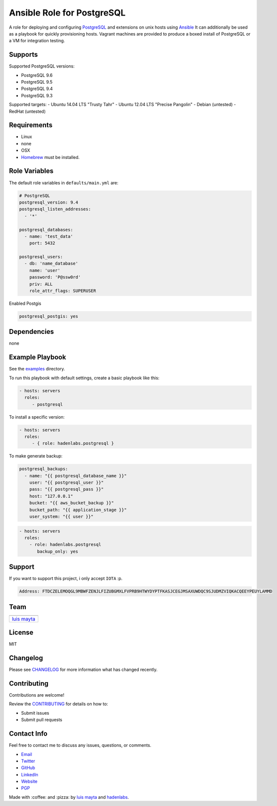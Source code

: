Ansible Role for PostgreSQL
===========================

|Build Status| |GitHub issues| |GitHub license|

A role for deploying and configuring
`PostgreSQL <http://www.postgresql.org/>`__ and extensions on unix hosts
using `Ansible <http://www.ansibleworks.com/>`__ It can additionally be
used as a playbook for quickly provisioning hosts. Vagrant machines are
provided to produce a boxed install of PostgreSQL or a VM for
integration testing.

Supports
--------

Supported PostgreSQL versions:

-  PostgreSQL 9.6
-  PostgreSQL 9.5
-  PostgreSQL 9.4
-  PostgreSQL 9.3

Supported targets: - Ubuntu 14.04 LTS "Trusty Tahr" - Ubuntu 12.04 LTS
"Precise Pangolin" - Debian (untested) - RedHat (untested)

Requirements
------------

-  Linux
-  none
-  OSX
-  `Homebrew <http://brew.sh/>`__ must be installed.

Role Variables
--------------

The default role variables in ``defaults/main.yml`` are:

.. code-block:: yaml

    # PostgreSQL
    postgresql_version: 9.4
    postgresql_listen_addresses:
      - '*'

    postgresql_databases:
      - name: 'test_data'
        port: 5432

    postgresql_users:
      - db: 'name_database'
        name: 'user'
        password: 'P@ssw0rd'
        priv: ALL
        role_attr_flags: SUPERUSER


Enabled Postgis

.. code-block:: bash

    postgresql_postgis: yes



Dependencies
------------

none

Example Playbook
----------------

See the `examples <./examples/>`__ directory.

To run this playbook with default settings, create a basic playbook like
this:

.. code-block:: yaml

    - hosts: servers
      roles:
         - postgresql

To install a specific version:

.. code-block:: yaml

    - hosts: servers
      roles:
         - { role: hadenlabs.postgresql }

To make generate backup:

.. code-block:: yaml

    postgresql_backups:
      - name: "{{ postgresql_database_name }}"
        user: "{{ postgresql_user }}"
        pass: "{{ postgresql_pass }}"
        host: "127.0.0.1"
        bucket: "{{ aws_bucket_backup }}"
        bucket_path: "{{ application_stage }}"
        user_system: "{{ user }}"

.. code-block:: yaml

    - hosts: servers
      roles:
        - role: hadenlabs.postgresql
           backup_only: yes

Support
-------

If you want to support this project, i only accept ``IOTA`` :p.

.. code-block:: bash

    Address: FTDCZELEMOQGL9MBWFZENJLFIZUBGMXLFVPRB9HTWYDYPTFKASJCEGJMSAXUWDQC9SJUDMZVIQKACQEEYPEUYLAMMD


Team
----

+---------------+
| |Luis Mayta|  |
+---------------+
| `luis mayta`_ |
+---------------+

License
-------

MIT

Changelog
---------

Please see `CHANGELOG`_ for more information what
has changed recently.

Contributing
------------

Contributions are welcome!

Review the `CONTRIBUTING`_ for details on how to:

* Submit issues
* Submit pull requests

Contact Info
------------

Feel free to contact me to discuss any issues, questions, or comments.

* `Email`_
* `Twitter`_
* `GitHub`_
* `LinkedIn`_
* `Website`_
* `PGP`_

|linkedin| |beacon| |made|

Made with :coffee: and :pizza: by `luis mayta`_ and `hadenlabs`_.

.. Links
.. _`changelog`: CHANGELOG.rst
.. _`contributors`: AUTHORS
.. _`contributing`: CONTRIBUTING.rst

.. _`hadenlabs`: https://github.com/hadenlabs
.. _`luis mayta`: https://github.com/luismayta

.. _`Github`: https://github.com/luismayta
.. _`Linkedin`: https://www.linkedin.com/in/luismayta
.. _`Email`: slovacus@gmail.com
    :target: mailto:slovacus@gmail.com
.. _`Twitter`: https://twitter.com/slovacus
.. _`Website`: http://luismayta.github.io
.. _`PGP`: https://keybase.io/luismayta/pgp_keys.asc

.. |Build Status| image:: https://travis-ci.org/hadenlabs/ansible-role-postgresql.svg
   :target: https://travis-ci.org/hadenlabs/ansible-role-postgresql
.. |GitHub issues| image:: https://img.shields.io/github/issues/hadenlabs/ansible-role-postgresql.svg
   :target: https://github.com/hadenlabs/ansible-role-postgresql/issues
.. |GitHub license| image:: https://img.shields.io/github/license/mashape/apistatus.svg?style=flat-square
   :target: LICENSE

.. Team:
.. |Luis Mayta| image:: https://github.com/luismayta.png?size=100
   :target: https://github.com/luismayta

.. Badges for images hub docker
.. |MicroBadger| image:: https://images.microbadger.com/badges/image/hadenlabs/python.svg
   :target: http://microbadger.com/images/hadenlabs/python
.. |Docker Stars| image:: https://img.shields.io/docker/stars/hadenlabs/python.svg?style=flat-square
   :target: https://hub.docker.com/r/hadenlabs/python
.. |Docker Pulls| image:: https://img.shields.io/docker/pulls/hadenlabs/python.svg?style=flat-square
   :target: https://hub.docker.com/r/hadenlabs/python

.. Footer:
.. |linkedin| image:: http://www.linkedin.com/img/webpromo/btn_liprofile_blue_80x15.png
   :target: http://pe.linkedin.com/in/luismayta
.. |beacon| image:: https://ga-beacon.appspot.com/UA-65019326-1/github.com/hadenlabs/ansible-role-postgresql/readme
   :target: https://github.com/hadenlabs/ansible-role-postgresql
.. |made| image:: https://img.shields.io/badge/Made%20with-Zsh-1f425f.svg
   :target: http://www.zsh.org

.. Dependences:

.. _Python 3.6.4: https://www.python.org/downloads/release/python-364
.. _Docker: https://www.docker.com/
.. _Docker Compose: https://docs.docker.com/compose/
